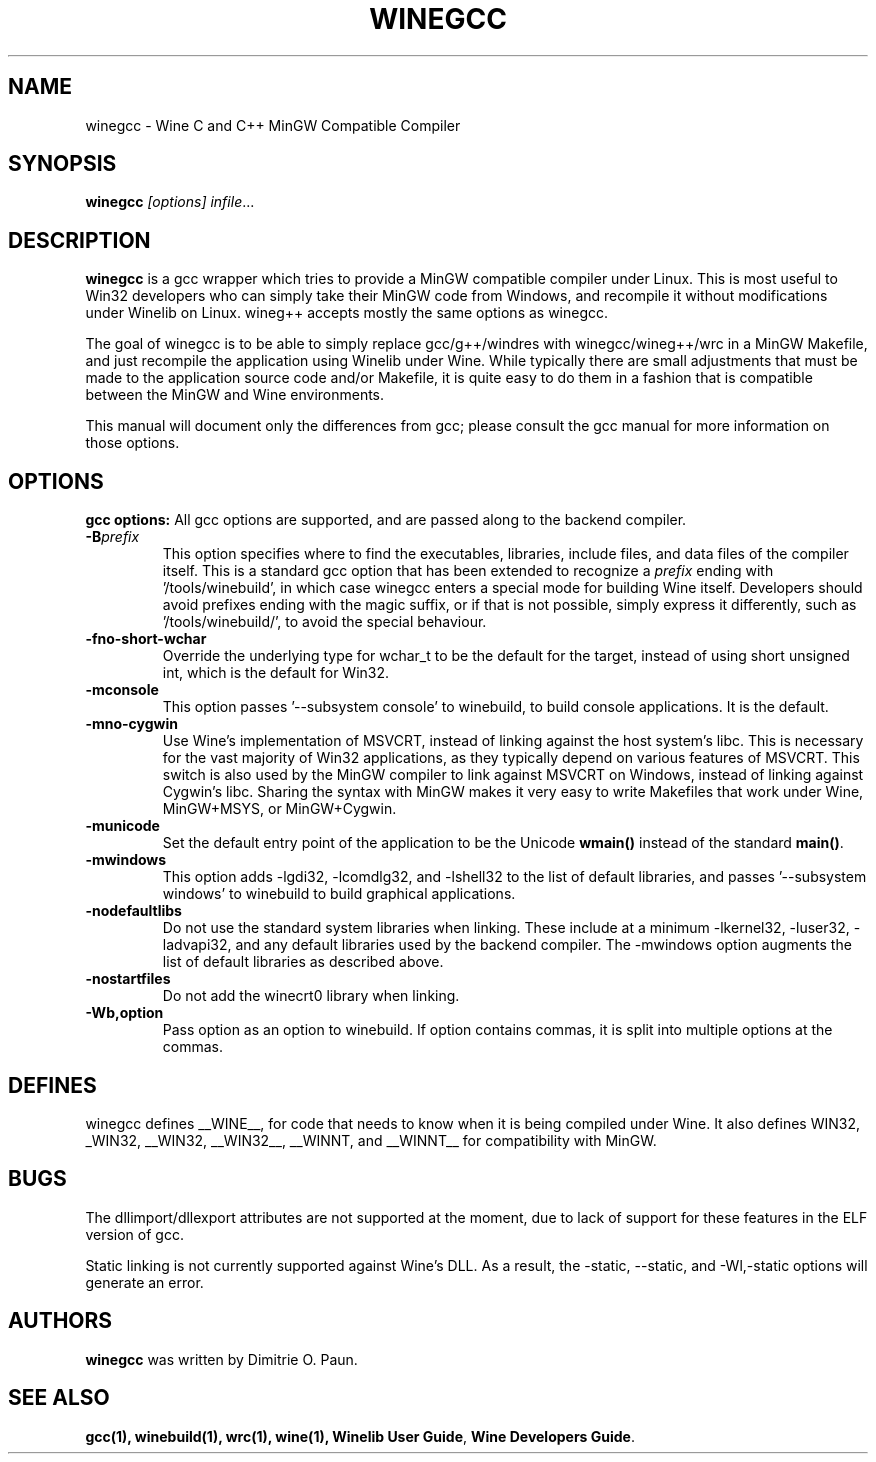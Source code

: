.\" -*- nroff -*-
.TH WINEGCC 1 "October 2005" "Wine 1.4" "Wine Developers Manual"
.SH NAME
winegcc \- Wine C and C++ MinGW Compatible Compiler
.SH SYNOPSIS
.BR "winegcc "\fI[options]\fR " \fIinfile\fR"...
.SH DESCRIPTION
.B winegcc 
is a gcc wrapper which tries to provide a MinGW compatible compiler 
under Linux. This is most useful to Win32 developers who can simply 
take their MinGW code from Windows, and recompile it without 
modifications under Winelib on Linux. 
wineg++ accepts mostly the same options as winegcc.
.PP
The goal of winegcc is to be able to simply replace gcc/g++/windres
with winegcc/wineg++/wrc in a MinGW Makefile, and just recompile
the application using Winelib under Wine. While typically there are 
small adjustments that must be made to the application source code 
and/or Makefile, it is quite easy to do them in a fashion that is
compatible between the MinGW and Wine environments.
.PP
This manual will document only the differences from gcc; please consult
the gcc manual for more information on those options.
.PP
.SH OPTIONS
.B gcc options:
All gcc options are supported, and are passed along to the backend
compiler.
.IP "\fB-B\fIprefix\fR"
This option specifies where to find the executables, libraries,
include files, and data files of the compiler itself. This is a 
standard gcc option that has been extended to recognize a 
\fIprefix\fR ending with '/tools/winebuild', in which case winegcc 
enters a special mode for building Wine itself. Developers should 
avoid prefixes ending with the magic suffix, or if that is not 
possible, simply express it differently, such as '/tools/winebuild/',
to avoid the special behaviour.
.IP \fB-fno-short-wchar\fR
Override the underlying type for wchar_t to be the default for the 
target, instead of using short unsigned int, which is the default 
for Win32.
.IP \fB-mconsole\fR
This option passes '--subsystem console' to winebuild, to build
console applications. It is the default.
.IP \fB-mno-cygwin\fR
Use Wine's implementation of MSVCRT, instead of linking against
the host system's libc. This is necessary for the vast majority
of Win32 applications, as they typically depend on various features
of MSVCRT. This switch is also used by the MinGW compiler to link
against MSVCRT on Windows, instead of linking against Cygwin's
libc. Sharing the syntax with MinGW makes it very easy to write 
Makefiles that work under Wine, MinGW+MSYS, or MinGW+Cygwin.
.IP \fB-municode\fR
Set the default entry point of the application to be the Unicode
\fBwmain()\fR instead of the standard \fBmain()\fR.
.IP \fB-mwindows\fR
This option adds -lgdi32, -lcomdlg32, and -lshell32 to the list of
default libraries, and passes '--subsystem windows' to winebuild
to build graphical applications.
.IP \fB-nodefaultlibs\fR
Do not use the standard system libraries when linking. These
include at a minimum -lkernel32, -luser32, -ladvapi32, and 
any default libraries used by the backend compiler. The -mwindows
option augments the list of default libraries as described above.
.IP \fB-nostartfiles\fR
Do not add the winecrt0 library when linking.
.IP \fB-Wb,option\fR
Pass option as an option to winebuild.  If option contains 
commas, it is split into multiple options at the commas.
.SH DEFINES
winegcc defines __WINE__, for code that needs to know when it is
being compiled under Wine. It also defines WIN32, _WIN32, __WIN32, 
__WIN32__, __WINNT, and __WINNT__ for compatibility with MinGW.
.SH BUGS
The dllimport/dllexport attributes are not supported at the moment,
due to lack of support for these features in the ELF version of gcc.
.PP
Static linking is not currently supported against Wine's DLL. As a
result, the -static, --static, and -Wl,-static options will generate
an error.
.SH AUTHORS
.B winegcc
was written by Dimitrie O. Paun.
.SH "SEE ALSO"
.BR gcc(1),
.BR winebuild(1),
.BR wrc(1),
.BR wine(1),
.BR "Winelib User Guide",
.BR "Wine Developers Guide".
